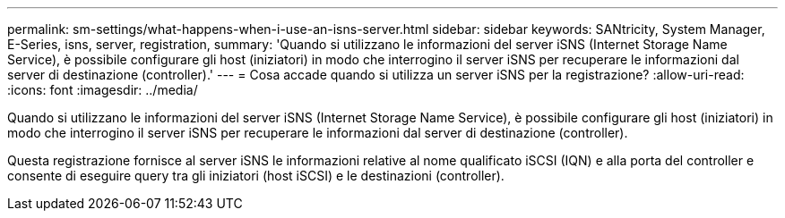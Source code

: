 ---
permalink: sm-settings/what-happens-when-i-use-an-isns-server.html 
sidebar: sidebar 
keywords: SANtricity, System Manager, E-Series, isns, server, registration, 
summary: 'Quando si utilizzano le informazioni del server iSNS (Internet Storage Name Service), è possibile configurare gli host (iniziatori) in modo che interrogino il server iSNS per recuperare le informazioni dal server di destinazione (controller).' 
---
= Cosa accade quando si utilizza un server iSNS per la registrazione?
:allow-uri-read: 
:icons: font
:imagesdir: ../media/


[role="lead"]
Quando si utilizzano le informazioni del server iSNS (Internet Storage Name Service), è possibile configurare gli host (iniziatori) in modo che interrogino il server iSNS per recuperare le informazioni dal server di destinazione (controller).

Questa registrazione fornisce al server iSNS le informazioni relative al nome qualificato iSCSI (IQN) e alla porta del controller e consente di eseguire query tra gli iniziatori (host iSCSI) e le destinazioni (controller).
